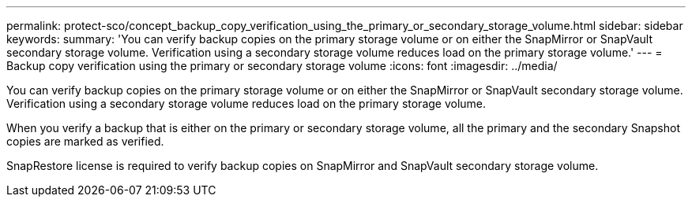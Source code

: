 ---
permalink: protect-sco/concept_backup_copy_verification_using_the_primary_or_secondary_storage_volume.html
sidebar: sidebar
keywords: 
summary: 'You can verify backup copies on the primary storage volume or on either the SnapMirror or SnapVault secondary storage volume. Verification using a secondary storage volume reduces load on the primary storage volume.'
---
= Backup copy verification using the primary or secondary storage volume
:icons: font
:imagesdir: ../media/

[.lead]
You can verify backup copies on the primary storage volume or on either the SnapMirror or SnapVault secondary storage volume. Verification using a secondary storage volume reduces load on the primary storage volume.

When you verify a backup that is either on the primary or secondary storage volume, all the primary and the secondary Snapshot copies are marked as verified.

SnapRestore license is required to verify backup copies on SnapMirror and SnapVault secondary storage volume.
